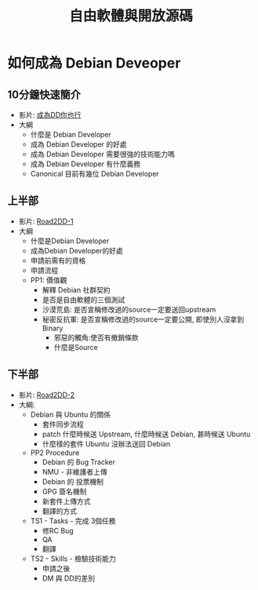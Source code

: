 #+TITLE: 自由軟體與開放源碼
#+HTML_LINK_UP: ./index.html

* 如何成為 Debian Deveoper 
** 10分鐘快速簡介
- 影片: [[http://www.youtube.com/watch?v=9ClVlUXi0ZU&feature=player_embedded][成為DD你也行]]
- 大綱
  - 什麼是 Debian Developer
  - 成為 Debian Developer 的好處
  - 成為 Debian Developer 需要很強的技術能力嗎
  - 成為 Debian Developer 有什麼義務
  - Canonical 目前有幾位 Debian Developer
** 上半部
- 影片: [[http://www.archive.org/download/Road2DD/SANY7730-computer_512kb.mp4][Road2DD-1]]
- 大綱
  - 什麼是Debian Developer
  - 成為Debian Developer的好處
  - 申請前需有的資格
  - 申請流程
  - PP1: 價值觀
    - 解釋 Debian 社群契約
    - 是否是自由軟體的三個測試
    - 沙漠荒島: 是否宣稱修改過的source一定要送回upstream
    - 秘密反抗軍: 是否宣稱修改過的source一定要公開, 即使別人沒拿到 Binary
      - 邪惡的觸角:使否有撤銷條款
      - 什麼是Source
** 下半部
- 影片: [[http://www.archive.org/download/Road2DD2/SANY7741_512kb.mp4][Road2DD-2]]
- 大綱:
  - Debian 與 Ubuntu 的關係
    - 套件同步流程
    - patch 什麼時候送 Upstream, 什麼時候送 Debian, 甚時候送 Ubuntu
    - 什麼樣的套件 Ubuntu 沒辦法送回 Debian
  - PP2 Procedure
    - Debian 的 Bug Tracker
    - NMU - 非維護者上傳
    - Debian 的 投票機制
    - GPG 簽名機制
    - 新套件上傳方式
    - 翻譯的方式
  - TS1 - Tasks - 完成 3個任務
    - 修RC Bug
    - QA
    -  翻譯
  - TS2 - Skills - 檢驗技術能力
    - 申請之後
    -  DM 與 DD的差別
